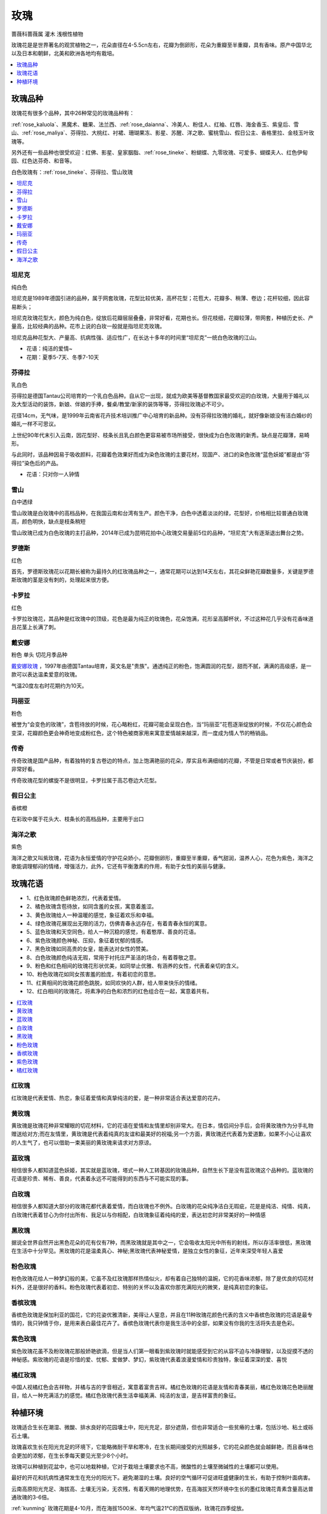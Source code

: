 
.. _rose:

玫瑰
===============
``蔷薇科蔷薇属`` ``灌木`` ``浅根性植物``

玫瑰花是是世界著名的观赏植物之一，花朵直径在4-5.5cn左右，花瓣为倒卵形，花朵为重瓣至半重瓣，具有香味。原产中国华北以及日本和朝鲜，北美和欧洲各地均有栽培。

.. contents::
    :local:
    :depth: 1


玫瑰品种
-----------

玫瑰花有很多个品种，其中26种常见的玫瑰品种有：

:ref:`rose_kaluola`、黑魔术、糖果、法兰西、:ref:`rose_daianna`、冷美人、粉佳人、红袖、红唇、海金香玉、紫皇后、雪山、:ref:`rose_maliya`、芬得拉、大桃红、衬裙、珊瑚果冻、影星、苏醒、洋之歌、蜜桃雪山、假日公主、香格里拉、金枝玉叶玫瑰等。

另外还有一些品种也很受欢迎：红佛、影星、皇家胭脂、:ref:`rose_tineke`、粉蝴蝶、九零玫瑰、可爱多、蝴蝶夫人、红色伊甸园、红色达芬奇、和音等。

白色玫瑰有：:ref:`rose_tineke`、芬得拉、雪山玫瑰


.. contents::
    :local:


.. _rose_tineke:

坦尼克
~~~~~~~~~~~
``纯白色``

坦尼克是1989年德国引进的品种，属于网套玫瑰，花型比较优美，高杯花型；花苞大，花瓣多、稍薄、卷边；花杆较细，因此容易断头；

坦尼克玫瑰花型大，颜色为纯白色，绽放后花瓣层层叠叠，非常好看，花期也长。但花枝细，花瓣较薄，带网套，种植历史长、产量高，比较经典的品种。花市上说的白玫一般就是指坦尼克玫瑰。

坦尼克品种花型大、产量高、抗病性强、适应性广，在长达十多年的时间里“坦尼克”一统白色玫瑰的江山。

* 花语：纯洁的爱情~
* 花期：夏季5-7天、冬季7-10天


芬得拉
~~~~~~~~~~~
``乳白色``

芬得拉是德国Tantau公司培育的一个乳白色品种。自从它一出现，就成为欧美等基督教国家最受欢迎的白玫瑰，大量用于婚礼以及大型活动的装饰，新娘、伴娘的手捧，餐桌/教堂/新家的装饰等等，芬得拉玫瑰必不可少。

花径14cm，无气味，是1999年云南省花卉技术培训推广中心培育的新品种。没有芬得拉玫瑰的婚礼，就好像新娘没有洁白婚纱的婚礼一样不可思议。

上世纪90年代末引入云南，因花型好、枝条长且乳白颜色更容易被市场所接受，很快成为白色玫瑰的新秀。缺点是花瓣薄，易畸形。

与此同时，该品种因易于吸收颜料，花瓣着色效果好而成为染色玫瑰的主要花材，现国产、进口的染色玫瑰“蓝色妖姬”都是由“芬得拉”染色后的产品。

* 花语：只对你一人钟情

雪山
~~~~~~~~~~~
``白中透绿``

雪山玫瑰是白玫瑰中的高档品种，在我国云南和台湾有生产。颜色干净，白色中透着淡淡的绿，花型好，价格相比较普通白玫瑰高，颜色明快，缺点是枝条稍短

雪山玫瑰已成为白色玫瑰的主打品种，2014年已成为昆明花拍中心玫瑰交易量前5位的品种，“坦尼克”大有逐渐退出舞台之势。


罗德斯
~~~~~~~~~~~
``红色``

首先，罗德斯玫瑰花以花期长被称为最持久的红玫瑰品种之一，通常花期可以达到14天左右，其花朵鲜艳花瓣数量多，关键是罗德斯玫瑰的茎是没有刺的，处理起来很方便。

.. _rose_kaluola:

卡罗拉
~~~~~~~~~~~
``红色``

卡罗拉玫瑰花，其品种是红玫瑰中的顶级，花色是最为纯正的玫瑰色，花朵饱满，花形呈高脚杯状，不过这种花几乎没有花香味道且花茎上长满了刺。

.. _rose_daianna:

戴安娜
~~~~~~~~~~~
``粉色`` ``单头`` ``切花月季品种``

`戴安娜玫瑰 <https://baijiahao.baidu.com/s?id=1717217158972268545&wfr=spider&for=pc>`_ ，1997年由德国Tantau培育，英文名是"贵族"。通透纯正的粉色，饱满圆润的花型，甜而不腻，满满的高级感，是一款可以表达温柔爱意的玫瑰。

气温20度左右时花期约为10天。

.. _rose_maliya:

玛丽亚
~~~~~~~~~~~
``粉色``

被誉为“会变色的玫瑰”，含苞待放的时候，花心略粉红，花瓣可能会呈现白色，当“玛丽亚”花苞逐渐绽放的时候，不仅花心颜色会变深，花瓣颜色更会神奇地变成粉红色，这个特色被商家用来寓意爱情越来越深，而一度成为情人节的畅销品。


.. _rose_chuanqi:

传奇
~~~~~~~~~~~

传奇玫瑰是国产品种，有着独特的复古卷边的特点，加上饱满艳丽的花朵，厚实且布满细绒的花瓣，不管是日常或者节庆装扮，都非常好看。

传奇玫瑰花型的螺旋不是很明显，卡罗拉属于高芯卷边大花型。

.. _rose_jrgz:

假日公主
~~~~~~~~~~~
``香槟橙``

在彩玫中属于花头大、枝条长的高档品种，主要用于出口


.. _rose_haiyang:

海洋之歌
~~~~~~~~~~~
``紫色``

海洋之歌又叫紫玫瑰，花语为永恒爱情的守护花朵娇小，花瓣倒卵形，重瓣至半重瓣，香气甜润，温养人心，花色为紫色，海洋之歌能调理郁闷的情绪，增强活力，此外，它还有平衡激素的作用，有助于女性的美丽与健康。


玫瑰花语
-----------

* 1、红色玫瑰颜色鲜艳浓烈，代表着爱情。
* 2、橘色玫瑰含苞待放，如同含羞的女孩，寓意着羞涩。
* 3、黄色玫瑰给人一种温暖的感觉，象征着欢乐和幸福。
* 4、绿色玫瑰花展现出无限的活力，仿佛青春永远存在，有着青春永恒的寓意。
* 5、蓝色玫瑰和天空同色，给人一种沉稳的感觉，有着憨厚、善良的花语。
* 6、紫色玫瑰颜色神秘、压抑，象征着忧郁的情感。
* 7、黑色玫瑰如同高贵的女皇，能表达对女性的赞美。
* 8、白色玫瑰颜色纯洁无瑕，常用于衬托庄严圣洁的场合，有着尊敬之意。
* 9、粉色和红色相间的玫瑰花形状优美，如同举止优雅、有涵养的女性，代表着亲切的含义。
* 10、粉色玫瑰花如同女孩害羞的脸庞，有着初恋的意思。
* 11、红黄相间的玫瑰花颜色跳脱，如同欢快的人群，给人带来快乐的情绪。
* 12、红白相间的玫瑰花，将素净的白色和浓烈的红色组合在一起，寓意着共有。

.. contents::
    :local:

红玫瑰
~~~~~~~~~~~

红玫瑰是代表爱情、热恋，象征着爱情和真挚纯洁的爱，是一种非常适合表达爱意的花卉。


黄玫瑰
~~~~~~~~~~~

黄玫瑰是玫瑰花种非常耀眼的切花材料，它的花语在爱情和友情里却别非常大。在日本，情侣间分手后，会将黄玫瑰作为分手礼物赠送给对方;而在友情里，黄玫瑰是代表着纯真的友谊和最美好的祝福;另一个方面，黄玫瑰还代表着为爱道歉，如果不小心让喜欢的人生气了，也可以借助一束美丽的黄玫瑰来请求对方原谅。


蓝玫瑰
~~~~~~~~~~~
相信很多人都知道蓝色妖姬，其实就是蓝玫瑰，塔式一种人工转基因的玫瑰品种，自然生长下是没有蓝玫瑰这个品种的。蓝玫瑰的花语是珍贵、稀有、善良，代表着永远不可能得到的东西与不可能实现的事。

白玫瑰
~~~~~~~~~~~
相信很多人都知道大部分的玫瑰花都代表着爱情，而白玫瑰也不例外。白玫瑰的花朵纯净洁白无瑕疵，花是是纯洁、纯情、纯真，白玫瑰代表着甘心为你付出所有、我足以与你相配，白玫瑰象征着纯纯的爱，表达初恋时非常美好的一种情感

黑玫瑰
~~~~~~~~~~~
据说全世界自然开出黑色花朵的花有仅有7种，而黑玫瑰就是其中之一，它会吸收太阳光中所有的射线，所以存活率很低，黑玫瑰在生活中十分罕见。黑玫瑰的花是温柔真心、神秘;黑玫瑰代表神秘爱情，是独立女性的象征，近年来深受年轻人喜爱

粉色玫瑰
~~~~~~~~~~~

粉色玫瑰花给人一种梦幻般的美，它虽不及红玫瑰那样热情似火，却有着自己独特的温婉，它的花香味浓郁，除了是优良的切花材料外，还是很好的香料。粉色玫瑰代表着初恋、特别的关怀以及喜欢你那充满阳光的微笑，是纯真初恋的象征。

香槟玫瑰
~~~~~~~~~~~
香槟色玫瑰是保加利亚的国花，它的花姿优雅清新，美得让人窒息，并且在11种玫瑰花颜色代表的含义中香槟色玫瑰的花语是最专情的，我只钟情于你，是用来表白最佳花卉了。香槟色玫瑰代表你是我生活中的全部，如果没有你我的生活将失去是色彩。

紫色玫瑰
~~~~~~~~~~~
紫色玫瑰花虽不及粉玫瑰花那般娇艳欲滴，但是当人们第一眼看到紫玫瑰时就能感受到它的从容不迫与冷静理智，以及捉摸不透的神秘感。紫玫瑰的花语是珍惜的爱、忧郁、爱做梦、梦幻，紫玫瑰代表着浪漫爱情和珍贵独特，象征着深深的爱、喜悦

橘红玫瑰
~~~~~~~~~~~
中国人视橘红色会吉祥物，并橘与吉的字音相近，寓意着富贵吉祥。橘红色玫瑰的花语是友情和青春美丽，橘红色玫瑰花色艳丽醒目，给人一种充满活力的感觉。橘红色玫瑰代表生活幸福美满、纯洁的友谊，是吉祥富贵的象征。


种植环境
-----------

玫瑰适合生长在潮湿、微酸、排水良好的花园壤土中，阳光充足，部分遮荫，但也非常适合一些贫瘠的土壤，包括沙地、粘土或砾石土壤。

玫瑰喜欢生长在阳光充足的环境下，它能略微耐干旱和寒冷，在生长期间接受的光照越多，它的花朵颜色就会越鲜艳，而且香味也会更加的浓郁，在生长季每天要见光至少8个小时。

玫瑰可以种植到花盆中，也可以地栽种植，它对于栽培土壤要求也不高，微酸性的土壤至微碱性的土壤都可以使用。

最好的开花和抗病性通常发生在充分的阳光下。避免潮湿的土壤。良好的空气循环可促进旺盛健康的生长，有助于控制叶面病害。

云南高原阳光充足、海拔高、土壤无污染，无农残，有着天赐的地理优势，在高海拔天然环境中生长的墨红玫瑰花青素含量高达普通玫瑰的3-6倍。

:ref:`kunming` 玫瑰花期是4-10月，而在海拔1500米、年均气温21℃的西双版纳，玫瑰花四季绽放。

食用玫瑰
~~~~~~~~~~~

市面上常见的食用玫瑰有山东平阴玫瑰、甘肃苦水玫瑰、云南金边玫瑰和墨红玫瑰。其中墨红玫瑰是一种食用重瓣红玫瑰，起源于法国，后被引入中国种植，得名墨红，以其花冠大、清香馥郁、花青素含量高而显著。
